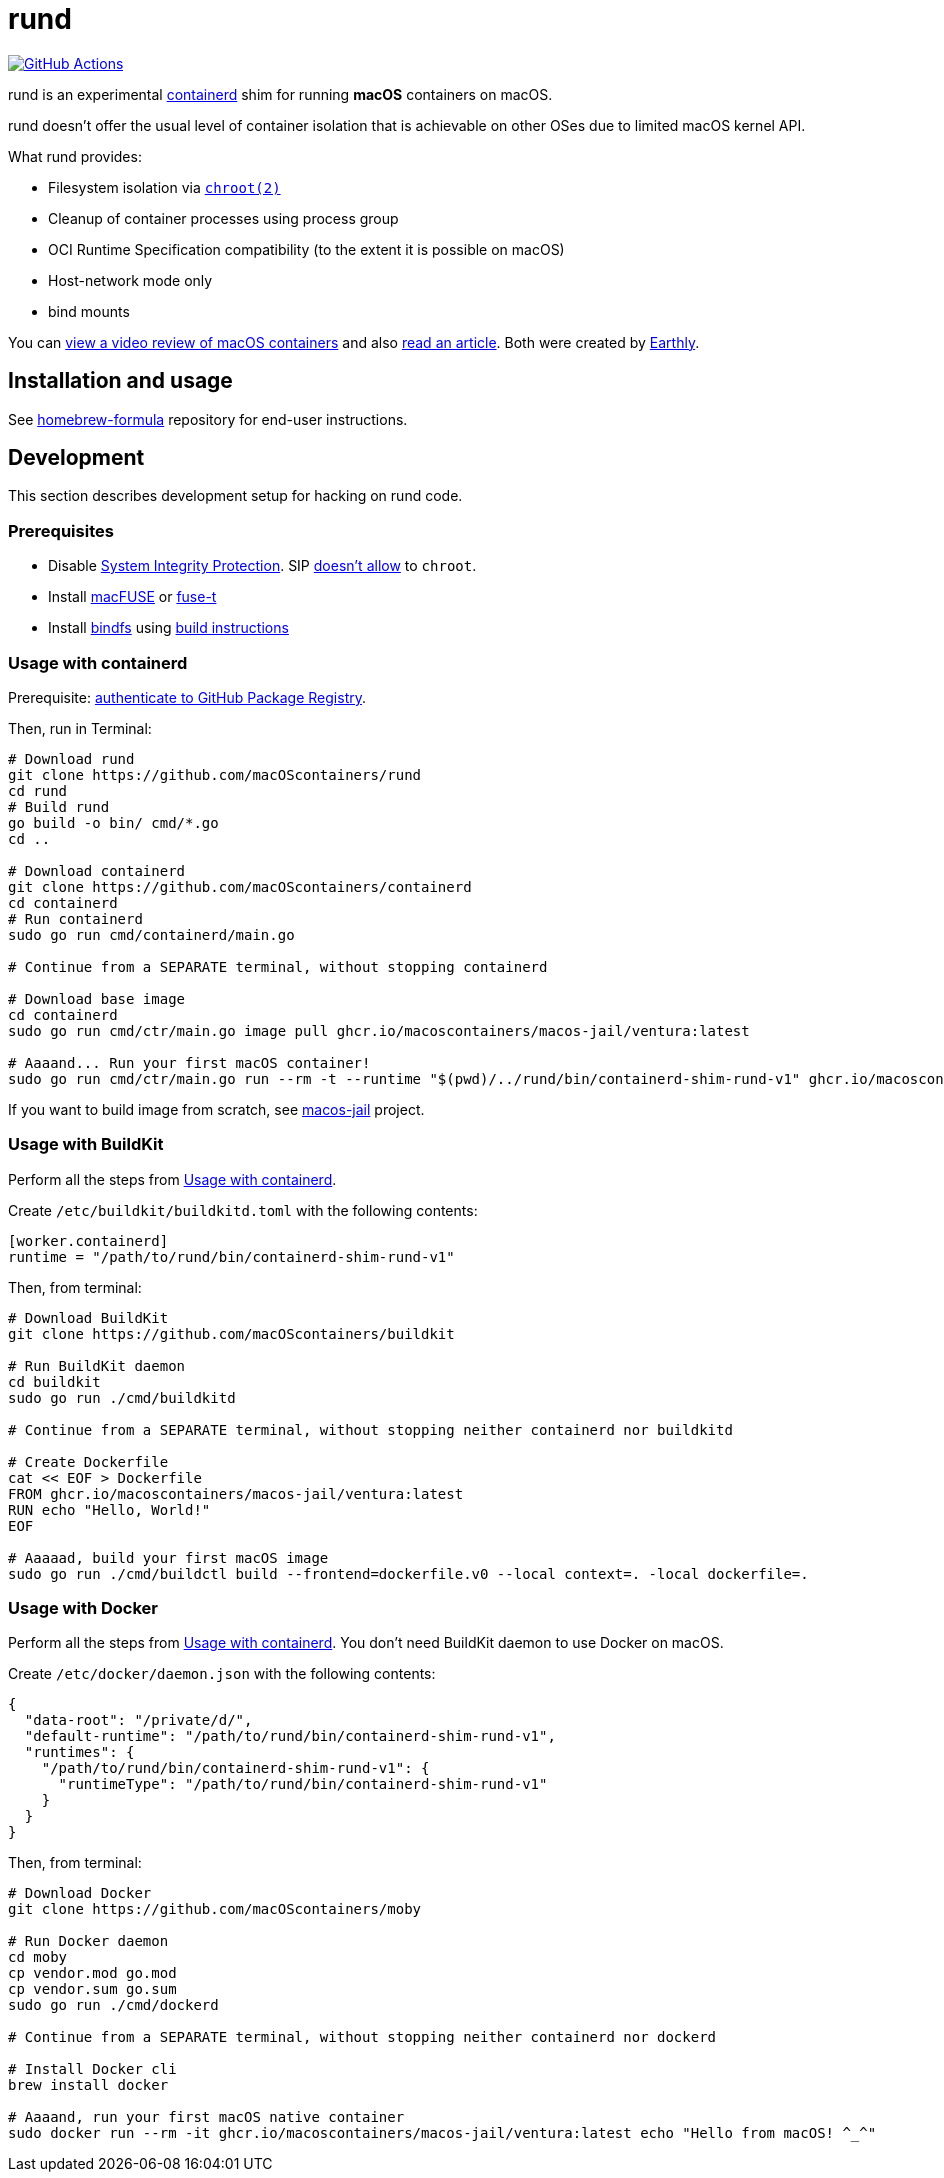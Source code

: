 = rund
:project-handle: rund
:uri-project: https://github.com/macoscontainers/{project-handle}
:uri-ci: {uri-project}/actions?query=branch%3Amain
:source-highlighter: rouge

image:{uri-project}/workflows/CI/badge.svg?branch=main[GitHub Actions,link={uri-ci}]

rund is an experimental https://containerd.io[containerd] shim for running *macOS* containers on macOS.

rund doesn't offer the usual level of container isolation that is achievable on other OSes due to limited macOS kernel API.

What rund provides:

* Filesystem isolation via https://developer.apple.com/library/archive/documentation/System/Conceptual/ManPages_iPhoneOS/man2/chroot.2.html[`chroot(2)`]
* Cleanup of container processes using process group
* OCI Runtime Specification compatibility (to the extent it is possible on macOS)
* Host-network mode only
* bind mounts

You can https://www.youtube.com/watch?v=RS9C_4O_Ohg[view a video review of macOS containers] and also https://earthly.dev/blog/macos-native-containers/[read an article].
Both were created by https://earthly.dev[Earthly].

== Installation and usage

See https://github.com/macOScontainers/homebrew-formula#readme[homebrew-formula] repository for end-user instructions.

== Development

This section describes development setup for hacking on rund code.

=== Prerequisites

* Disable https://developer.apple.com/documentation/security/disabling_and_enabling_system_integrity_protection[System Integrity Protection].
SIP https://github.com/containerd/containerd/discussions/5525#discussioncomment-2685649[doesn't allow] to `chroot`.
* Install https://osxfuse.github.io[macFUSE] or https://www.fuse-t.org[fuse-t]
* Install https://bindfs.org/downloads/[bindfs] using https://github.com/mpartel/bindfs/issues/100#issuecomment-870699085[build instructions]

[[containerd]]
=== Usage with containerd

Prerequisite: https://docs.github.com/en/packages/working-with-a-github-packages-registry/working-with-the-container-registry#authenticating-to-the-container-registry[authenticate to GitHub Package Registry].

Then, run in Terminal:

[source,shell]
----
# Download rund
git clone https://github.com/macOScontainers/rund
cd rund
# Build rund
go build -o bin/ cmd/*.go
cd ..

# Download containerd
git clone https://github.com/macOScontainers/containerd
cd containerd
# Run containerd
sudo go run cmd/containerd/main.go

# Continue from a SEPARATE terminal, without stopping containerd

# Download base image
cd containerd
sudo go run cmd/ctr/main.go image pull ghcr.io/macoscontainers/macos-jail/ventura:latest

# Aaaand... Run your first macOS container!
sudo go run cmd/ctr/main.go run --rm -t --runtime "$(pwd)/../rund/bin/containerd-shim-rund-v1" ghcr.io/macoscontainers/macos-jail/ventura:latest my_container /bin/sh -c 'echo "Hello from macOS container ^_^"'
----

If you want to build image from scratch, see https://github.com/macOScontainers/macos-jail[macos-jail] project.

=== Usage with BuildKit

Perform all the steps from <<containerd>>.

Create `/etc/buildkit/buildkitd.toml` with the following contents:

[source,toml]
----
[worker.containerd]
runtime = "/path/to/rund/bin/containerd-shim-rund-v1"
----

Then, from terminal:

[source,shell]
----
# Download BuildKit
git clone https://github.com/macOScontainers/buildkit

# Run BuildKit daemon
cd buildkit
sudo go run ./cmd/buildkitd

# Continue from a SEPARATE terminal, without stopping neither containerd nor buildkitd

# Create Dockerfile
cat << EOF > Dockerfile
FROM ghcr.io/macoscontainers/macos-jail/ventura:latest
RUN echo "Hello, World!"
EOF

# Aaaaad, build your first macOS image
sudo go run ./cmd/buildctl build --frontend=dockerfile.v0 --local context=. -local dockerfile=.
----

=== Usage with Docker

Perform all the steps from <<containerd>>.
You don't need BuildKit daemon to use Docker on macOS.

Create `/etc/docker/daemon.json` with the following contents:

[source,json]
----
{
  "data-root": "/private/d/",
  "default-runtime": "/path/to/rund/bin/containerd-shim-rund-v1",
  "runtimes": {
    "/path/to/rund/bin/containerd-shim-rund-v1": {
      "runtimeType": "/path/to/rund/bin/containerd-shim-rund-v1"
    }
  }
}
----

Then, from terminal:

[source,shell]
----
# Download Docker
git clone https://github.com/macOScontainers/moby

# Run Docker daemon
cd moby
cp vendor.mod go.mod
cp vendor.sum go.sum
sudo go run ./cmd/dockerd

# Continue from a SEPARATE terminal, without stopping neither containerd nor dockerd

# Install Docker cli
brew install docker

# Aaaand, run your first macOS native container
sudo docker run --rm -it ghcr.io/macoscontainers/macos-jail/ventura:latest echo "Hello from macOS! ^_^"
----
